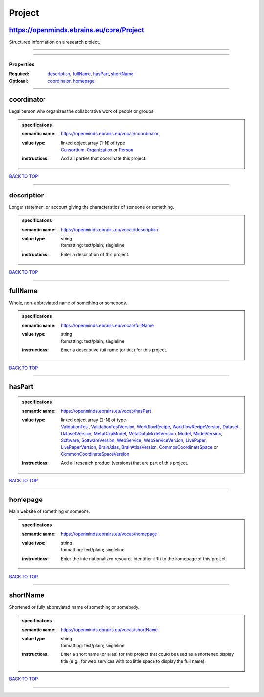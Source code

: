 #######
Project
#######

https://openminds.ebrains.eu/core/Project
-----------------------------------------

Structured information on a research project.

------------

------------

**********
Properties
**********

:Required: `description <description_heading_>`_, `fullName <fullName_heading_>`_, `hasPart <hasPart_heading_>`_, `shortName <shortName_heading_>`_
:Optional: `coordinator <coordinator_heading_>`_, `homepage <homepage_heading_>`_

------------

.. _coordinator_heading:

coordinator
-----------

Legal person who organizes the collaborative work of people or groups.

.. admonition:: specifications

   :semantic name: https://openminds.ebrains.eu/vocab/coordinator
   :value type: | linked object array \(1-N\) of type
                | `Consortium <https://openminds-documentation.readthedocs.io/en/latest/specifications/core/actors/consortium.html>`_, `Organization <https://openminds-documentation.readthedocs.io/en/latest/specifications/core/actors/organization.html>`_ or `Person <https://openminds-documentation.readthedocs.io/en/latest/specifications/core/actors/person.html>`_
   :instructions: Add all parties that coordinate this project.

`BACK TO TOP <Project_>`_

------------

.. _description_heading:

description
-----------

Longer statement or account giving the characteristics of someone or something.

.. admonition:: specifications

   :semantic name: https://openminds.ebrains.eu/vocab/description
   :value type: | string
                | formatting: text/plain; singleline
   :instructions: Enter a description of this project.

`BACK TO TOP <Project_>`_

------------

.. _fullName_heading:

fullName
--------

Whole, non-abbreviated name of something or somebody.

.. admonition:: specifications

   :semantic name: https://openminds.ebrains.eu/vocab/fullName
   :value type: | string
                | formatting: text/plain; singleline
   :instructions: Enter a descriptive full name (or title) for this project.

`BACK TO TOP <Project_>`_

------------

.. _hasPart_heading:

hasPart
-------

.. admonition:: specifications

   :semantic name: https://openminds.ebrains.eu/vocab/hasPart
   :value type: | linked object array \(2-N\) of type
                | `ValidationTest <https://openminds-documentation.readthedocs.io/en/latest/specifications/computation/validationTest.html>`_, `ValidationTestVersion <https://openminds-documentation.readthedocs.io/en/latest/specifications/computation/validationTestVersion.html>`_, `WorkflowRecipe <https://openminds-documentation.readthedocs.io/en/latest/specifications/computation/workflowRecipe.html>`_, `WorkflowRecipeVersion <https://openminds-documentation.readthedocs.io/en/latest/specifications/computation/workflowRecipeVersion.html>`_, `Dataset <https://openminds-documentation.readthedocs.io/en/latest/specifications/core/products/dataset.html>`_, `DatasetVersion <https://openminds-documentation.readthedocs.io/en/latest/specifications/core/products/datasetVersion.html>`_, `MetaDataModel <https://openminds-documentation.readthedocs.io/en/latest/specifications/core/products/metaDataModel.html>`_, `MetaDataModelVersion <https://openminds-documentation.readthedocs.io/en/latest/specifications/core/products/metaDataModelVersion.html>`_, `Model <https://openminds-documentation.readthedocs.io/en/latest/specifications/core/products/model.html>`_, `ModelVersion <https://openminds-documentation.readthedocs.io/en/latest/specifications/core/products/modelVersion.html>`_, `Software <https://openminds-documentation.readthedocs.io/en/latest/specifications/core/products/software.html>`_, `SoftwareVersion <https://openminds-documentation.readthedocs.io/en/latest/specifications/core/products/softwareVersion.html>`_, `WebService <https://openminds-documentation.readthedocs.io/en/latest/specifications/core/products/webService.html>`_, `WebServiceVersion <https://openminds-documentation.readthedocs.io/en/latest/specifications/core/products/webServiceVersion.html>`_, `LivePaper <https://openminds-documentation.readthedocs.io/en/latest/specifications/publications/livePaper.html>`_, `LivePaperVersion <https://openminds-documentation.readthedocs.io/en/latest/specifications/publications/livePaperVersion.html>`_, `BrainAtlas <https://openminds-documentation.readthedocs.io/en/latest/specifications/SANDS/atlas/brainAtlas.html>`_, `BrainAtlasVersion <https://openminds-documentation.readthedocs.io/en/latest/specifications/SANDS/atlas/brainAtlasVersion.html>`_, `CommonCoordinateSpace <https://openminds-documentation.readthedocs.io/en/latest/specifications/SANDS/atlas/commonCoordinateSpace.html>`_ or `CommonCoordinateSpaceVersion <https://openminds-documentation.readthedocs.io/en/latest/specifications/SANDS/atlas/commonCoordinateSpaceVersion.html>`_
   :instructions: Add all research product (versions) that are part of this project.

`BACK TO TOP <Project_>`_

------------

.. _homepage_heading:

homepage
--------

Main website of something or someone.

.. admonition:: specifications

   :semantic name: https://openminds.ebrains.eu/vocab/homepage
   :value type: | string
                | formatting: text/plain; singleline
   :instructions: Enter the internationalized resource identifier (IRI) to the homepage of this project.

`BACK TO TOP <Project_>`_

------------

.. _shortName_heading:

shortName
---------

Shortened or fully abbreviated name of something or somebody.

.. admonition:: specifications

   :semantic name: https://openminds.ebrains.eu/vocab/shortName
   :value type: | string
                | formatting: text/plain; singleline
   :instructions: Enter a short name (or alias) for this project that could be used as a shortened display title (e.g., for web services with too little space to display the full name).

`BACK TO TOP <Project_>`_

------------

